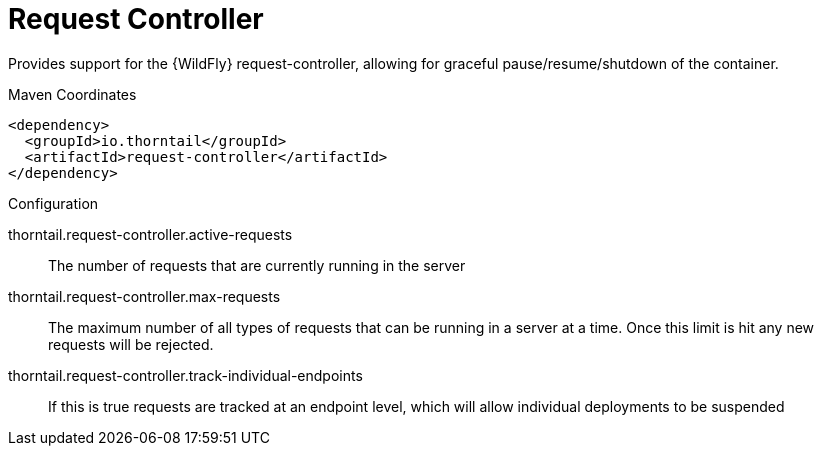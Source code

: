 = Request Controller

Provides support for the {WildFly} request-controller, allowing
for graceful pause/resume/shutdown of the container.


.Maven Coordinates
[source,xml]
----
<dependency>
  <groupId>io.thorntail</groupId>
  <artifactId>request-controller</artifactId>
</dependency>
----

.Configuration

thorntail.request-controller.active-requests:: 
The number of requests that are currently running in the server

thorntail.request-controller.max-requests:: 
The maximum number of all types of requests that can be running in a server at a time. Once this limit is hit any new requests will be rejected.

thorntail.request-controller.track-individual-endpoints:: 
If this is true requests are tracked at an endpoint level, which will allow individual deployments to be suspended


